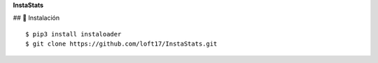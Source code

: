 **InstaStats**

.. badges-start
|license|

.. |license| image:: https://img.shields.io/github/license/instaloader/instaloader.svg
   :alt: MIT License
   :target: https://github.com/instaloader/instaloader/blob/master/LICENSE


## 🚀 Instalación
::
    $ pip3 install instaloader
    $ git clone https://github.com/loft17/InstaStats.git